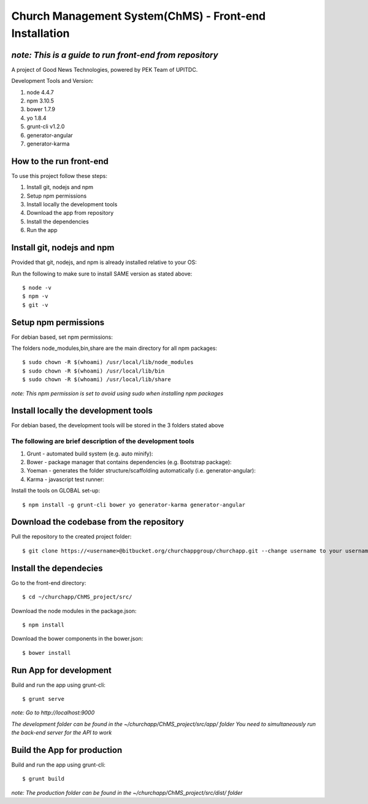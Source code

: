 =======================================================
Church Management System(ChMS) - Front-end Installation 
=======================================================


*note: This is a guide to run front-end from repository*
===================

A project of Good News Technologies, powered by PEK Team of UPITDC.

Development Tools and Version:

#. node 4.4.7 
#. npm 3.10.5 
#. bower 1.7.9
#. yo 1.8.4
#. grunt-cli v1.2.0 
#. generator-angular
#. generator-karma

How to the run front-end 
===================

To use this project follow these steps:

#. Install git, nodejs and npm 
#. Setup npm permissions
#. Install locally the development tools 
#. Download the app from repository 
#. Install the dependencies
#. Run the app 


Install git, nodejs and npm 
======================
Provided that git, nodejs, and npm is already installed relative to your OS:

Run the following to make sure to install SAME version as stated above::

    $ node -v
    $ npm -v
    $ git -v

Setup npm permissions
=====================
For debian based, set npm permissions: 

The folders node_modules,bin,share are the main directory for all npm
packages::

    $ sudo chown -R $(whoami) /usr/local/lib/node_modules
    $ sudo chown -R $(whoami) /usr/local/lib/bin
    $ sudo chown -R $(whoami) /usr/local/lib/share

*note: This npm permission is set to avoid using sudo when installing npm
packages*

Install locally the development tools 
=====================================
For debian based, the development tools will be stored in the 3 folders stated above

The following are brief description of the development tools
-----------------------------------------------------------
#. Grunt - automated build system (e.g. auto minify):

#. Bower - package manager that contains dependencies (e.g. Bootstrap package):

#. Yoeman - generates the folder structure/scaffolding automatically (i.e. generator-angular):

#. Karma - javascript test runner: 

Install the tools on GLOBAL set-up::

    $ npm install -g grunt-cli bower yo generator-karma generator-angular 

Download the codebase from the repository
====================================
Pull the repository to the created project folder::

    $ git clone https://<username>@bitbucket.org/churchappgroup/churchapp.git --change username to your username
   

Install the dependecies
=============================
Go to the front-end directory::

    $ cd ~/churchapp/ChMS_project/src/

Download the node modules in the package.json::
 
    $ npm install

Download the bower components in the bower.json::
  
    $ bower install

Run App for development
==========================
Build and run the app using grunt-cli::

    $ grunt serve

*note: Go to http://localhost:9000*

*The development folder can be found in 
the ~/churchapp/ChMS_project/src/app/ folder
You need to simultaneously run the back-end server for the API to work*

Build the App for production 
==========================
Build and run the app using grunt-cli::

    $ grunt build 

*note: The production folder can be found in 
the ~/churchapp/ChMS_project/src/dist/ folder*


